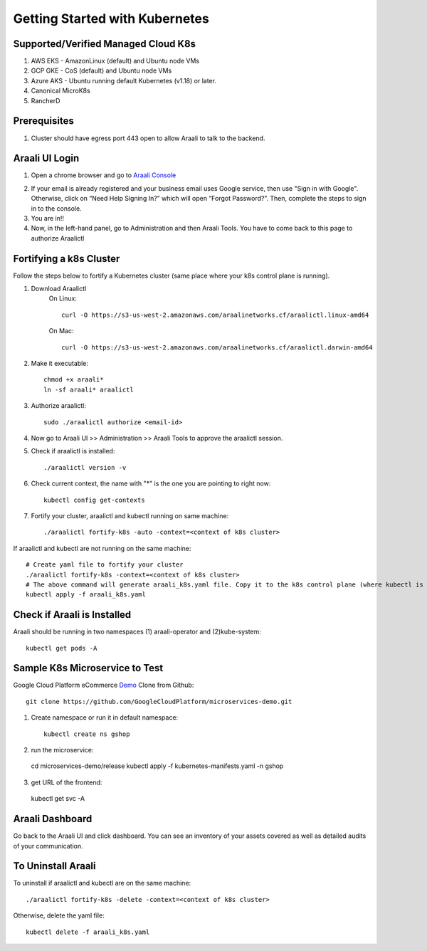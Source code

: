 ===============================
Getting Started with Kubernetes
===============================

Supported/Verified Managed Cloud K8s
************************************

1. AWS EKS - AmazonLinux (default) and Ubuntu node VMs
2. GCP GKE - CoS (default) and Ubuntu node VMs
3. Azure AKS - Ubuntu running default Kubernetes (v1.18) or later.
4. Canonical MicroK8s
5. RancherD

Prerequisites
*************
1. Cluster should have egress port 443 open to allow Araali to talk to the backend.

Araali UI Login
***************
1. Open a chrome browser and go to `Araali Console <https://console.araalinetworks.com>`_

.. image:: images/updated-araali-console-signin.png
 :width: 600
 :alt: Araali Sign-In

2. If your email is already registered and your business email uses Google service, then use "Sign in with Google". Otherwise, click on “Need Help Signing In?” which will open “Forgot Password?”. Then, complete the steps to sign in to the console.
3. You are in!!
4. Now, in the left-hand panel, go to Administration and then Araali Tools. You have to come back to this page to authorize Araalictl

.. image:: images/araali-auth-dash.png
 :width: 600
 :alt: Araali Authorization Dashboard

Fortifying a k8s Cluster
************************

Follow the steps below to fortify a Kubernetes cluster (same place where your k8s control plane is running).

.. image:: images/k8s-flowchart.png
 :width: 600
 :alt: k8s Flowchart

1. Download Araalictl
    On Linux::

        curl -O https://s3-us-west-2.amazonaws.com/araalinetworks.cf/araalictl.linux-amd64

    On Mac::

        curl -O https://s3-us-west-2.amazonaws.com/araalinetworks.cf/araalictl.darwin-amd64

2. Make it executable::

    chmod +x araali*
    ln -sf araali* araalictl
3. Authorize araalictl::

    sudo ./araalictl authorize <email-id>

4. Now go to Araali UI >> Administration >> Araali Tools to approve the araalictl session.
5. Check if araalictl is installed::

    ./araalictl version -v

6. Check current context, the name with "*" is the one you are pointing to right now::

    kubectl config get-contexts

7. Fortify your cluster, araalictl and kubectl running on same machine::

    ./araalictl fortify-k8s -auto -context=<context of k8s cluster>

If araalictl and kubectl are not running on the same machine::

    # Create yaml file to fortify your cluster
    ./araalictl fortify-k8s -context=<context of k8s cluster>
    # The above command will generate araali_k8s.yaml file. Copy it to the k8s control plane (where kubectl is running) and then apply
    kubectl apply -f araali_k8s.yaml

Check if Araali is Installed
****************************

Araali should be running in two namespaces (1) araali-operator and (2)kube-system::

    kubectl get pods -A

.. image:: images/kubectl-pods.png
 :width: 600
 :alt: Kubectl Pods

Sample K8s Microservice to Test
*******************************
Google Cloud Platform eCommerce `Demo <https://github.com/GoogleCloudPlatform/microservices-demo>`_
Clone from Github::

    git clone https://github.com/GoogleCloudPlatform/microservices-demo.git

1. Create namespace or run it in default namespace::

    kubectl create ns gshop

2. run the microservice::

  cd microservices-demo/release
  kubectl apply -f kubernetes-manifests.yaml -n gshop

3. get URL of the frontend::

  kubectl get svc -A

Araali Dashboard
****************
Go back to the Araali UI and click dashboard. You can see an inventory of your assets covered as well as detailed audits of your communication.

.. image:: images/araali-dash.png
 :width: 600
 :alt: Araali Dashboard

To Uninstall Araali
*******************
To uninstall if araalictl and kubectl are on the same machine::

    ./araalictl fortify-k8s -delete -context=<context of k8s cluster>

Otherwise, delete the yaml file::

    kubectl delete -f araali_k8s.yaml
